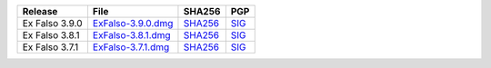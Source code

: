 .. list-table::
    :header-rows: 1

    * - Release
      - File
      - SHA256
      - PGP
    * - Ex Falso 3.9.0
      - `ExFalso-3.9.0.dmg <https://github.com/quodlibet/quodlibet/releases/download/release-3.9.0/ExFalso-3.9.0.dmg>`__
      - `SHA256 <https://github.com/quodlibet/quodlibet/releases/download/release-3.9.0/ExFalso-3.9.0.dmg.sha256>`__
      - `SIG <https://github.com/quodlibet/quodlibet/releases/download/release-3.9.0/ExFalso-3.9.0.dmg.sig>`__
    * - Ex Falso 3.8.1
      - `ExFalso-3.8.1.dmg <https://github.com/quodlibet/quodlibet/releases/download/release-3.8.1/ExFalso-3.8.1.dmg>`__
      - `SHA256 <https://github.com/quodlibet/quodlibet/releases/download/release-3.8.1/ExFalso-3.8.1.dmg.sha256>`__
      - `SIG <https://github.com/quodlibet/quodlibet/releases/download/release-3.8.1/ExFalso-3.8.1.dmg.sig>`__
    * - Ex Falso 3.7.1
      - `ExFalso-3.7.1.dmg <https://github.com/quodlibet/quodlibet/releases/download/release-3.7.1/ExFalso-3.7.1.dmg>`__
      - `SHA256 <https://github.com/quodlibet/quodlibet/releases/download/release-3.7.1/ExFalso-3.7.1.dmg.sha256>`__
      - `SIG <https://github.com/quodlibet/quodlibet/releases/download/release-3.7.1/ExFalso-3.7.1.dmg.sig>`__
